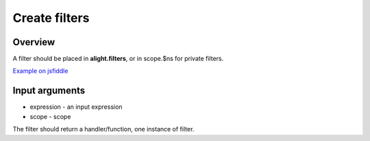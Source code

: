 Create filters
==============

Overview
--------

A filter should be placed in **alight.filters**, or in scope.$ns for private filters.

.. code-block:: javascript
    :caption: Example filter

    alight.filters.double = function(value, expression, scope) {
    	return value + expression + value
    }

`Example on jsfiddle <http://jsfiddle.net/lega911/chbysp0a/>`_

Input arguments
---------------

* expression - an input expression
* scope - scope

The filter should return a handler/function, one instance of filter.

.. raw:: html
   :file: discus.html
